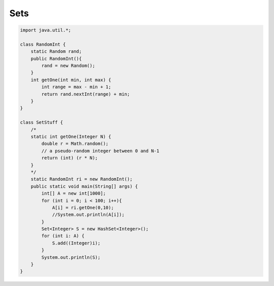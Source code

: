 .. _sets:

####
Sets
####

.. sourcecode:: java

    import java.util.*;

    class RandomInt {
        static Random rand;
        public RandomInt(){
            rand = new Random();
        }
        int getOne(int min, int max) {
            int range = max - min + 1;
            return rand.nextInt(range) + min;
        }
    }

    class SetStuff {
        /*
        static int getOne(Integer N) {
            double r = Math.random(); 
            // a pseudo-random integer between 0 and N-1
            return (int) (r * N);
        }
        */
        static RandomInt ri = new RandomInt();
        public static void main(String[] args) {
            int[] A = new int[1000];
            for (int i = 0; i < 100; i++){
                A[i] = ri.getOne(0,10);
                //System.out.println(A[i]);
            }
            Set<Integer> S = new HashSet<Integer>();
            for (int i: A) {
                S.add((Integer)i);
            }
            System.out.println(S);
        }
    }
    